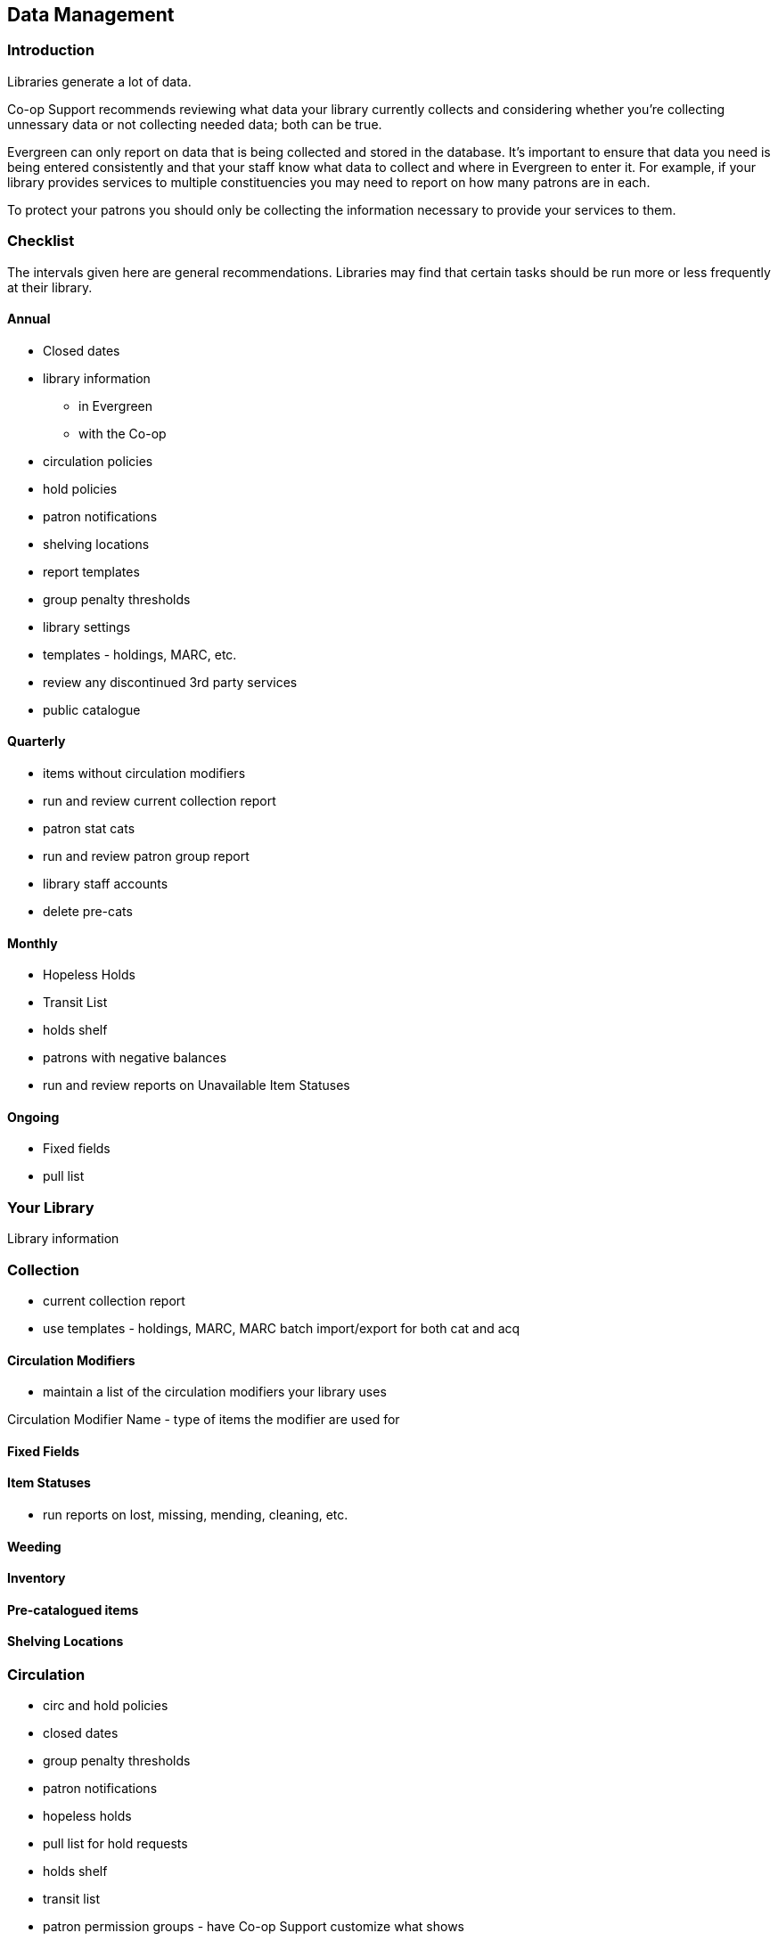 Data Management
---------------
(((Data Management)))

Introduction
~~~~~~~~~~~~

Libraries generate a lot of data.

Co-op Support recommends reviewing what data your library currently collects and considering whether 
you're collecting unnessary data or not collecting needed data; both can be true.

Evergreen can only report on data that is being collected and stored in the database.  It's important
to ensure that data you need is being entered consistently and that your staff know
what data to collect and where in Evergreen to enter it.  For example, if your library provides 
services to multiple constituencies you may need to report on how many patrons are in each.

To protect your patrons you should only be collecting the information necessary to provide your
services to them.   



Checklist
~~~~~~~~~

The intervals given here are general recommendations.  Libraries may find that certain tasks should be run
more or less frequently at their library.

Annual
^^^^^^

* Closed dates
* library information
** in Evergreen
** with the Co-op
* circulation policies
* hold policies
* patron notifications
* shelving locations
* report templates
* group penalty thresholds
* library settings
* templates - holdings, MARC, etc.
* review any discontinued 3rd party services
* public catalogue


Quarterly
^^^^^^^^^

* items without circulation modifiers
* run and review current collection report
* patron stat cats
* run and review patron group report
* library staff accounts
* delete pre-cats



Monthly
^^^^^^^

* Hopeless Holds
* Transit List
* holds shelf
* patrons with negative balances
* run and review reports on Unavailable Item Statuses


Ongoing
^^^^^^^

* Fixed fields
* pull list

Your Library
~~~~~~~~~~~~

Library information

Collection
~~~~~~~~~~

* current collection report

* use templates - holdings, MARC, MARC batch import/export for both cat and acq

Circulation Modifiers
^^^^^^^^^^^^^^^^^^^^^
* maintain a list of the circulation modifiers your library uses


Circulation Modifier Name - type of items the modifier are used for

Fixed Fields
^^^^^^^^^^^^

Item Statuses
^^^^^^^^^^^^^

* run reports on lost, missing, mending, cleaning, etc.

Weeding
^^^^^^^

Inventory
^^^^^^^^^

Pre-catalogued items
^^^^^^^^^^^^^^^^^^^^

Shelving Locations
^^^^^^^^^^^^^^^^^^


Circulation
~~~~~~~~~~~

* circ and hold policies
* closed dates
* group penalty thresholds
* patron notifications
* hopeless holds
* pull list for hold requests
* holds shelf
* transit list
* patron permission groups - have Co-op Support customize what shows
* remove identification (if applicable)
* patrons with negative balances
* patron stat cats

Reporting
~~~~~~~~~

Library Staff Accounts
~~~~~~~~~~~~~~~~~~~~~~

* encourage staff to update passwords on a regular basis - link to policy
* check permission levels
* who has additional access - reports, acq, carousels
* check staff still work at the library

[NOTE]
======
If you see staff accounts with the Sitka please leave them be.  These are troubleshooting 
accounts used by Co-op Support.
========

Public Catalogue
~~~~~~~~~~~~~~~~

At least once a year library staff should check the logo and colours used on their public catalogue
to make sure they are current and match what is used on your website. If your library has additional
links beside your logo they should be checked as well to ensure they are still current. 

Please contact 
Co-op Support your public catalogue needs to be updated.

Integrated 3rd Party Services
~~~~~~~~~~~~~~~~~~~~~~~~~~~~~

If you cancel a subscription or retire a piece of hardware, like a self check, that authenticates
through Evergreen please let Co-op Support know as soon as possible.  This enables us to remove 
accounts associated with the service so that your patrons' information is no longer available 
to the vendor.

